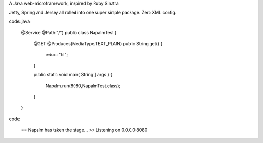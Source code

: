 A Java web-microframework, inspired by Ruby Sinatra

Jetty, Spring and Jersey all rolled into one super simple package.
Zero XML config.

code::java
	
	@Service @Path("/") 
	public class NapalmTest  {

	    @GET @Produces(MediaType.TEXT_PLAIN)
	    public String get() {
	        return "hi";
	    }
	
	    public static void main( String[] args )
	    {
	        Napalm.run(8080,NapalmTest.class);
	    }
	    
	}
	
code:

	== Napalm has taken the stage...
	>> Listening on 0.0.0.0:8080
		
